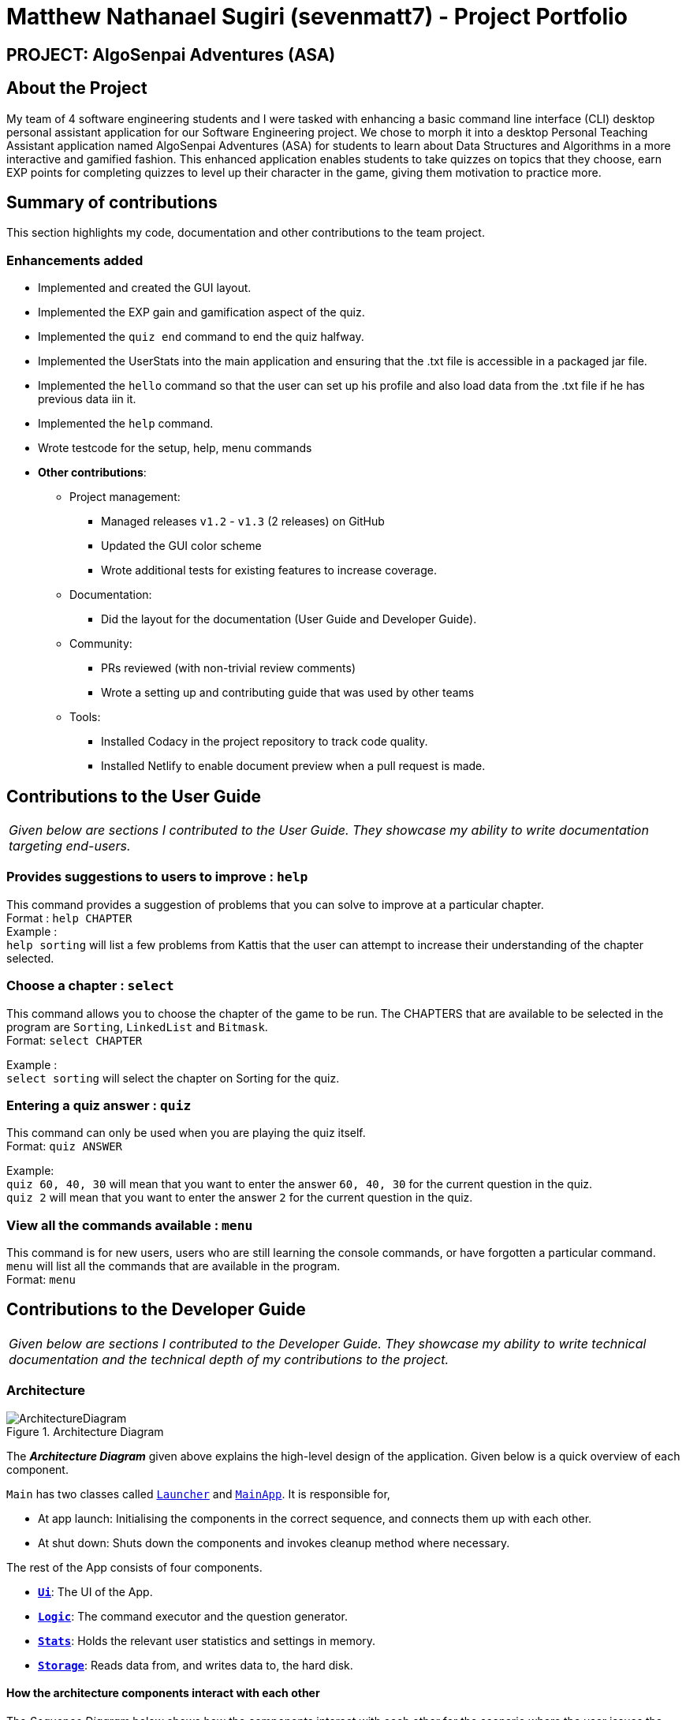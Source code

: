 = Matthew Nathanael Sugiri (sevenmatt7) - Project Portfolio
:site-section: AboutUs
:imagesDir: ../images
:stylesDir: ../stylesheets

== PROJECT: AlgoSenpai Adventures (ASA)

== About the Project
My team of 4 software engineering students and I were tasked with enhancing a basic command line
interface (CLI) desktop personal assistant application for our Software Engineering project. We chose to morph
it into a desktop Personal Teaching Assistant application named AlgoSenpai Adventures (ASA) for students to learn about Data Structures and Algorithms
in a more interactive and gamified fashion. This enhanced application enables students to take quizzes on topics that they choose, earn EXP points for completing quizzes
to level up their character in the game, giving them motivation to practice more.

== Summary of contributions

This section highlights my code, documentation and other contributions to the team project.

=== Enhancements added

* Implemented and created the GUI layout.
* Implemented the EXP gain and gamification aspect of the quiz.
* Implemented the `quiz end` command to end the quiz halfway.
* Implemented the UserStats into the main application and ensuring that the .txt file is accessible in a
packaged jar file.
* Implemented the `hello` command so that the user can set up his profile and also load data from the .txt file
if he has previous data iin it.
* Implemented the `help` command.
* Wrote testcode for the setup, help, menu commands

* *Other contributions*:

** Project management:
*** Managed releases `v1.2` - `v1.3` (2 releases) on GitHub
*** Updated the GUI color scheme
*** Wrote additional tests for existing features to increase coverage.


** Documentation:
*** Did the layout for the documentation (User Guide and Developer Guide).

** Community:
*** PRs reviewed (with non-trivial review comments)
*** Wrote a setting up and contributing guide that was used by other teams

** Tools:
*** Installed Codacy in the project repository to track code quality.
*** Installed Netlify to enable document preview when a pull request is made.


== Contributions to the User Guide

|===
|_Given below are sections I contributed to the User Guide. They showcase my ability to write documentation targeting end-users._
|===

=== Provides suggestions to users to improve : `help`
This command provides a suggestion of problems that you can solve to improve at a particular chapter. +
Format : `help CHAPTER` +
Example : +
`help sorting` will list a few problems from Kattis that the user can attempt to increase their
understanding of the chapter selected.

=== Choose a chapter : `select`

This command allows you to choose the chapter of the game to be run. The CHAPTERS that are available
to be selected in the program are `Sorting`, `LinkedList` and `Bitmask`. +
Format: `select CHAPTER` +

Example : +
`select sorting` will select the chapter on Sorting for the quiz.

=== Entering a quiz answer : `quiz`
This command can only be used when you are playing the quiz itself. +
Format: `quiz ANSWER` +

Example: +
`quiz 60, 40, 30` will mean that you want to enter the answer `60, 40, 30` for the current question
in the quiz. +
`quiz 2` will mean that you want to enter the answer `2` for the current question in the quiz.

=== View all the commands available : `menu`

This command is for new users, users who are still learning the console commands, or have forgotten a particular command.
`menu` will list all the commands that are available in the program. +
Format: `menu`


== Contributions to the Developer Guide

|===
|_Given below are sections I contributed to the Developer Guide. They showcase my ability to write technical documentation and the technical depth of my contributions to the project._
|===

=== Architecture

.Architecture Diagram
image::ArchitectureDiagram.png[]

The *_Architecture Diagram_* given above explains the high-level design of the application. Given below is a quick overview of each component.


`Main` has two classes called link:https://github.com/AY1920S1-CS2113T-T09-3/main/blob/master/src/main/java/com/algosenpai/app/Launcher.java[`Launcher`] and link:https://github.com/AY1920S1-CS2113T-T09-3/main/blob/master/src/main/java/com/algosenpai/app/MainApp.java[`MainApp`]. It is responsible for,

* At app launch: Initialising the components in the correct sequence, and connects them up with each other.
* At shut down: Shuts down the components and invokes cleanup method where necessary.

The rest of the App consists of four components.

* <<Design-Ui,*`Ui`*>>: The UI of the App.
* <<Design-Logic,*`Logic`*>>: The command executor and the question generator.
* <<Design-Model,*`Stats`*>>: Holds the relevant user statistics and settings in memory.
* <<Design-Storage,*`Storage`*>>: Reads data from, and writes data to, the hard disk.

[discrete]
==== How the architecture components interact with each other

The _Sequence Diagram_ below shows how the components interact with each other for the scenario where the user issues the command `help`.

.Component interactions for `help` command
image::HelpSequenceDiagram.png[]

The sections below give more details of each component.

[[Design-Ui]]
=== UI component

.Structure of the UI Component
image::UiClassDiagram.png[]

*API* : link:https://github.com/AY1920S1-CS2113T-T09-3/main/blob/master/src/main/java/com/algosenpai/app/ui/Ui.java[`Ui.java`]

The UI consists of a `MainWindow` that is made up of parts e.g.`DialogBox`, `DialogBoxUser`.

The `UI` component uses JavaFx UI framework. The layout of these UI parts are defined in matching `.fxml` files that are in the `src/main/resources/view` folder. For example, the layout of the link:https://github.com/AY1920S1-CS2113T-T09-3/main/blob/master/src/main/java/com/algosenpai/app/ui/Ui.java[`MainWindow`] is specified in link:https://github.com/AY1920S1-CS2113T-T09-3/main/blob/master/src/main/resources/view/MainWindow.fxml[`MainWindow.fxml`]

The `UI` component,

* Executes user commands using the `Logic` component.

[[Design-Logic]]
=== Logic component

[[fig-LogicClassDiagram]]
.Structure of the Logic Component
image::LogicClassDiagram.png[]

*API* :
link:https://github.com/AY1920S1-CS2113T-T09-3/main/blob/master/src/main/java/com/algosenpai/app/logic/Logic.java[`Logic.java`]

.  `Logic` uses the `Parser` class to parse the user command.
.  This results in a `Command` object which is executed by the `Logic`.
.  The command execution will result in the `Ui` to generate a `DialogBox` on the screen.
.  The quiz is generated by the `QuizGenerator` using the `Chapter` classes in the `chapters` package.

=== Launch and Shutdown

. Initial launch

.. Download the jar file and copy into an empty folder
.. Double-click the jar file +
   Expected: Shows the splash screen initially and then the main window will show with the welcome message. The window should be fixed.

. Exiting the program

.. Type `exit` into the user input box.
.. Expected: Application will shut down and close itself. +


=== Playing the quiz

. Starting and playing the quiz

.. Prerequisites: The user must not be in the quiz mode yet. Start the quiz mode using the `start` command.
.. Test case: `1` +
   Expected: The quiz will consume the user input as it will identify the input as the answer to the current question
displayed and then show the next question in the quiz.
.. Test case: `back` +
   Expected: The previous question of the current quiz will be displayed. The user can then enter the
answer to the current question.




